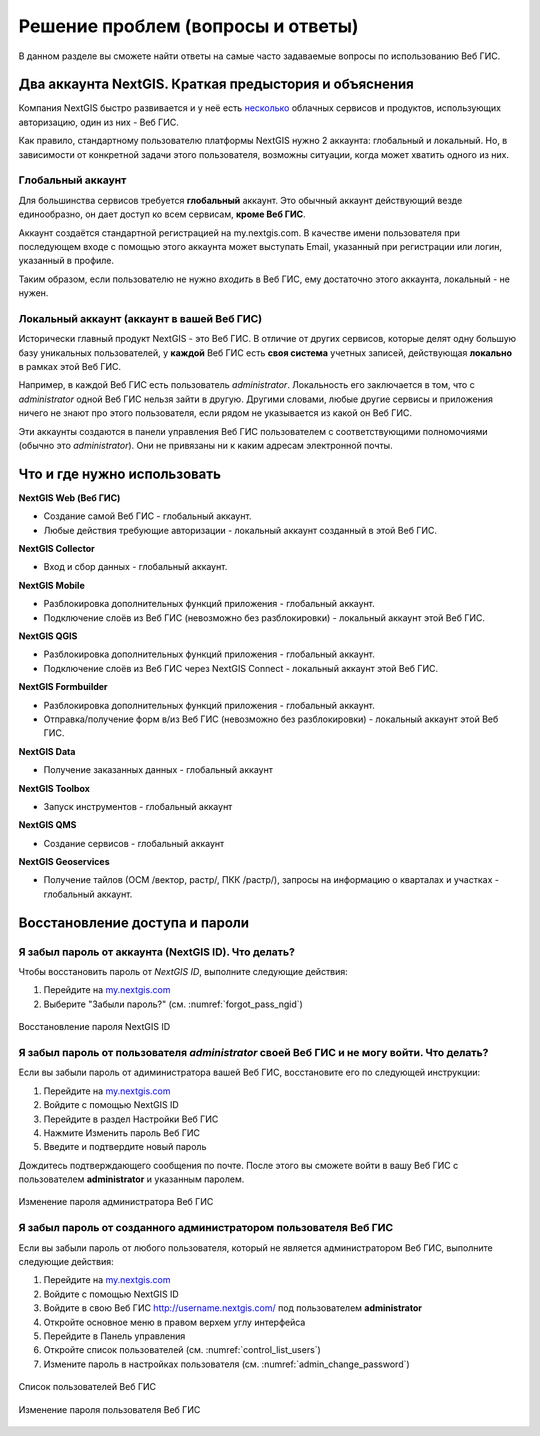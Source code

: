 .. _ngcom_faq:

Решение проблем (вопросы и ответы)
================================

В данном разделе вы сможете найти ответы на самые часто задаваемые вопросы по использованию Веб ГИС.

.. _ngcom_2_accounts_nextgis:

Два аккаунта NextGIS. Краткая предыстория и объяснения
-------------------------------

Компания NextGIS быстро развивается и у неё есть `несколько <https://nextgis.ru/software/>`_ облачных сервисов и продуктов, использующих авторизацию, один из них - Веб ГИС.

Как правило, стандартному пользователю платформы NextGIS нужно 2 аккаунта: глобальный и локальный. Но, в зависимости от конкретной задачи этого пользователя, возможны ситуации, когда может хватить одного из них.

.. _ngcom_global_account:

Глобальный аккаунт
~~~~~~~~~~~~~~~~~~~~~~~~~~~~~~~~~~~~~~~~~~~~~~~~~~~~~~~~~~~~~~~~~~~~~~~~~~~~~~~~
Для большинства сервисов требуется **глобальный** аккаунт. Это обычный аккаунт действующий везде единообразно, он дает доступ ко всем сервисам, **кроме Веб ГИС**.

Аккаунт создаётся стандартной регистрацией на my.nextgis.com. В качестве имени пользователя при последующем входе с помощью этого аккаунта может выступать Email, указанный при регистрации или логин, указанный в профиле.

Таким образом, если пользователю не нужно *входить* в Веб ГИС, ему достаточно этого аккаунта, локальный - не нужен.


.. _ngcom_local_account:

Локальный аккаунт (аккаунт в вашей Веб ГИС)
~~~~~~~~~~~~~~~~~~~~~~~~~~~~~~~~~~~~~~~~~~~~~~~~~~~~~~~~~~~~~~~~~~~~~~~~~~~~~~~~
Исторически главный продукт NextGIS - это Веб ГИС. В отличие от других сервисов, которые делят одну большую базу уникальных пользователей, у **каждой** Веб ГИС есть **своя система** учетных записей, действующая **локально** в рамках этой Веб ГИС.

Например, в каждой Веб ГИС есть пользователь *administrator*. Локальность его заключается в том, что c *administrator* одной Веб ГИС нельзя зайти в другую. Другими словами, любые другие сервисы и приложения ничего не знают про этого пользователя, если рядом не указывается из какой он Веб ГИС.

Эти аккаунты создаются в панели управления Веб ГИС пользователем с соответствующими полномочиями (обычно это *administrator*). Они не привязаны ни к каким адресам электронной почты.

.. _ngcom_how_to_use:

Что и где нужно использовать
-------------------------------

**NextGIS Web (Веб ГИС)**

* Создание самой Веб ГИС - глобальный аккаунт.
* Любые действия требующие авторизации - локальный аккаунт созданный в этой Веб ГИС.

**NextGIS Collector**

* Вход и сбор данных - глобальный аккаунт.

**NextGIS Mobile**

* Разблокировка дополнительных функций приложения - глобальный аккаунт.
* Подключение слоёв из Веб ГИС (невозможно без разблокировки) - локальный аккаунт этой Веб ГИС.

**NextGIS QGIS**

* Разблокировка дополнительных функций приложения - глобальный аккаунт.
* Подключение слоёв из Веб ГИС через NextGIS Connect - локальный аккаунт  этой Веб ГИС.

**NextGIS Formbuilder**

* Разблокировка дополнительных функций приложения - глобальный аккаунт.
* Отправка/получение форм в/из Веб ГИС (невозможно без разблокировки) - локальный аккаунт этой Веб ГИС.

**NextGIS Data**

* Получение заказанных данных - глобальный аккаунт

**NextGIS Toolbox**

* Запуск инструментов - глобальный аккаунт

**NextGIS QMS**

* Создание сервисов - глобальный аккаунт

**NextGIS Geoservices**

* Получение тайлов (ОСМ /вектор, растр/, ПКК /растр/), запросы на информацию о кварталах и участках - глобальный аккаунт.


.. _ngcom_change_passwords_webgis:

Восстановление доступа и пароли
-------------------------------

Я забыл пароль от аккаунта (NextGIS ID). Что делать?
~~~~~~~~~~~~~~~~~~~~~~~~~~~~~~~~~~~~~~~~~~~~~~~~~~~~~~~~~~~~~~~~~~~~~~~~~~~~~~~~
Чтобы восстановить пароль от *NextGIS ID*, выполните следующие действия:

1. Перейдите на `my.nextgis.com <https://my.nextgis.com//>`_
2. Выберите "Забыли пароль?" (см. :numref:`forgot_pass_ngid`)

.. figure:: _static/forgot_pass_ngid.png
   :name: forgot_pass_ngid
   :align: center
   :width: 16cm    

   Восстановление пароля NextGIS ID



Я забыл пароль от пользователя *administrator* своей Веб ГИС и не могу войти. Что делать?
~~~~~~~~~~~~~~~~~~~~~~~~~~~~~~~~~~~~~~~~~~~~~~~~~~~~~~~~~~~~~~~~~~~~~~~~~~~~~~~~~~~~~~~~~~~~~~~~~~~
Если вы забыли пароль от адиминистратора вашей Веб ГИС, восстановите его по следующей инструкции:

1. Перейдите на `my.nextgis.com <https://my.nextgis.com//>`_
2. Войдите с помощью NextGIS ID
3. Перейдите в раздел Настройки Веб ГИС
4. Нажмите Изменить пароль Веб ГИС
5. Введите и подтвердите новый пароль

Дождитесь подтверждающего сообщения по почте. После этого вы сможете войти в вашу Веб ГИС с пользователем **administrator** и указанным паролем.

.. figure:: _static/Web_GIS_change_password.png
   :name: Web_GIS_change_password
   :align: center
   :width: 16cm    

   Изменение пароля администратора Веб ГИС


Я забыл пароль от созданного администратором пользователя Веб ГИС
~~~~~~~~~~~~~~~~~~~~~~~~~~~~~~~~~~~~~~~~~~~~~~~~~~~~~~~~~~~~~~~~~~~~~
Если вы забыли пароль от любого пользователя, который не является администратором Веб ГИС, выполните следующие действия:

1. Перейдите на `my.nextgis.com <https://my.nextgis.com//>`_
2. Войдите с помощью NextGIS ID
3. Войдите в свою Веб ГИС http://username.nextgis.com/ под пользователем **administrator**
4. Откройте основное меню в правом верхем углу интерфейса
5. Перейдите в Панель управления
6. Откройте список пользователей (см. :numref:`control_list_users`)
7. Измените пароль в настройках пользователя (см. :numref:`admin_change_password`)

.. figure:: _static/control_list_users.png
   :name: control_list_users
   :align: center
   :width: 16cm    

   Список пользователей Веб ГИС
   
.. figure:: _static/admin_change_password.png
   :name: admin_change_password
   :align: center
   :width: 16cm    

   Изменение пароля пользователя Веб ГИС
   

